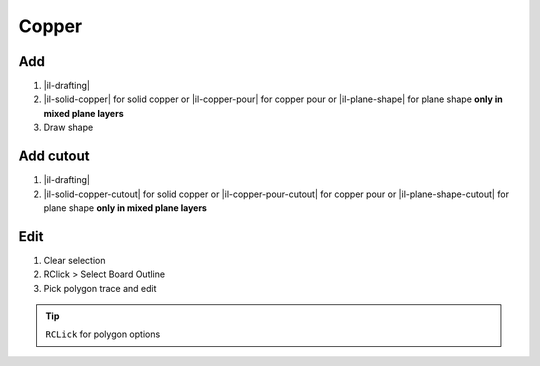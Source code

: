 ========================================
Copper
========================================

Add
----------------------------------------
#. |il-drafting|
#. |il-solid-copper| for solid copper or |il-copper-pour| for copper pour or |il-plane-shape| for plane shape **only in mixed plane layers**
#. Draw shape

Add cutout
----------------------------------------
#. |il-drafting|
#. |il-solid-copper-cutout| for solid copper or
   |il-copper-pour-cutout| for copper pour or
   |il-plane-shape-cutout| for plane shape **only in mixed plane layers**

Edit
----------------------------------------
#. Clear selection
#. RClick > Select Board Outline
#. Pick polygon trace and edit

.. tip::
    ``RCLick`` for polygon options
